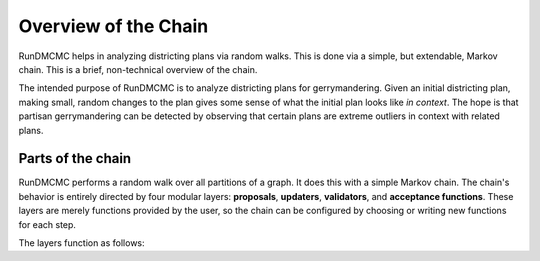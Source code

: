 .. _introduction:

Overview of the Chain
=====================

RunDMCMC helps in analyzing districting plans via random walks. This is done
via a simple, but extendable, Markov chain. This is a brief, non-technical
overview of the chain.

The intended purpose of RunDMCMC is to analyze districting plans for
gerrymandering. Given an initial districting plan, making small, random changes
to the plan gives some sense of what the initial plan looks like *in context*.
The hope is that partisan gerrymandering can be detected by observing that
certain plans are extreme outliers in context with related plans.


Parts of the chain
------------------

RunDMCMC performs a random walk over all partitions of a graph.  It does this
with a simple Markov chain. The chain's behavior is entirely directed by four
modular layers: **proposals**, **updaters**, **validators**, and **acceptance
functions**. These layers are merely functions provided by the user, so the
chain can be configured by choosing or writing new functions for each step.

The layers function as follows:

.. glossary::

    Proposals
        Choose a new state for the Markov chain. For instance, given a
        congressional map, move one census block from one district to another.

    Updaters
        Compute various metrics about a state for later layers to use. For
        instance, the edges on the graph that go between one district to
        another.

    Validators
        Decide whether or not a state is valid for the chain to move to. For
        instance, many states require that congressional districts be
        contiguous. A validator may require that all proposed steps create only
        contiguous districts.

    Acceptance functions
        Decide whether or not the chain *should* move to a new, valid state.
        This is useful for implementing techniques such as the
        `Metropolis-Hastings`_ algorithm.


.. _`Metropolis-Hastings`: <https://en.wikipedia.org/wiki/Metropolis%E2%80%93Hastings_algorithm>`
